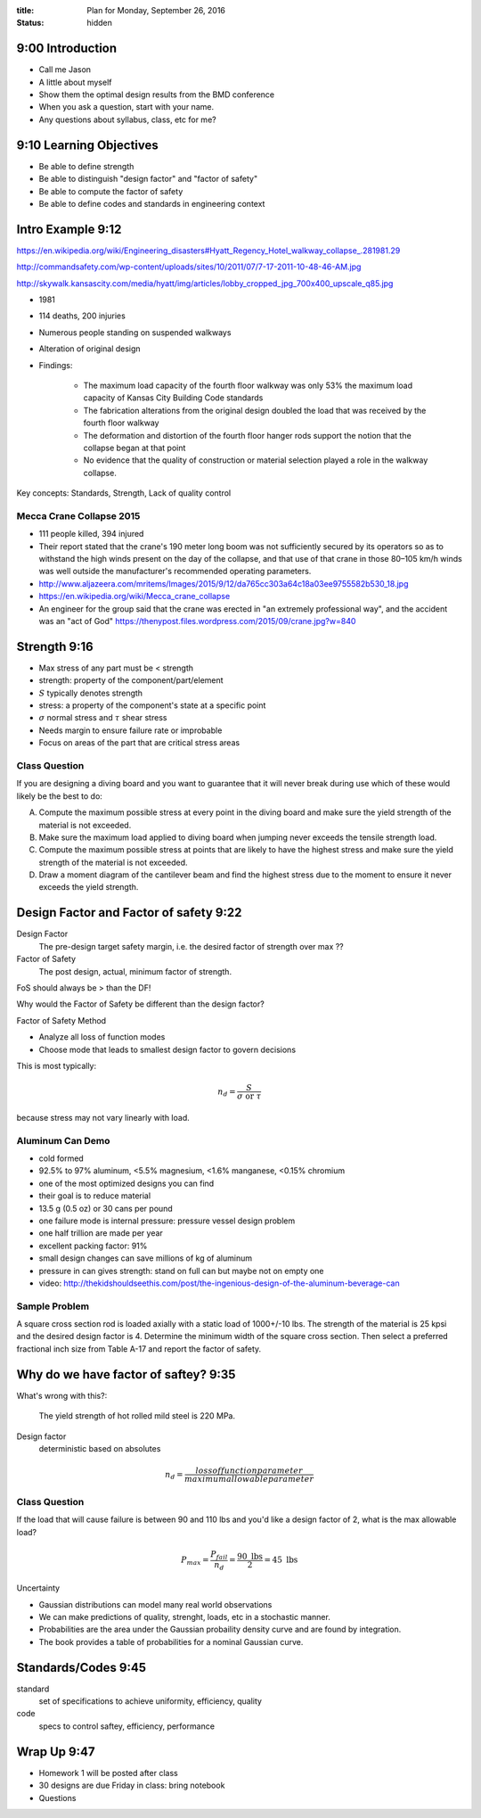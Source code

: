 :title: Plan for Monday, September 26, 2016
:status: hidden

9:00 Introduction
=================

- Call me Jason
- A little about myself
- Show them the optimal design results from the BMD conference
- When you ask a question, start with your name.
- Any questions about syllabus, class, etc for me?

9:10 Learning Objectives
========================

- Be able to define strength
- Be able to distinguish "design factor" and "factor of safety"
- Be able to compute the factor of safety
- Be able to define codes and standards in engineering context

Intro Example 9:12
==================

https://en.wikipedia.org/wiki/Engineering_disasters#Hyatt_Regency_Hotel_walkway_collapse_.281981.29

http://commandsafety.com/wp-content/uploads/sites/10/2011/07/7-17-2011-10-48-46-AM.jpg

http://skywalk.kansascity.com/media/hyatt/img/articles/lobby_cropped_jpg_700x400_upscale_q85.jpg

- 1981
- 114 deaths, 200 injuries
- Numerous people standing on suspended walkways
- Alteration of original design
- Findings:

   - The maximum load capacity of the fourth floor walkway was only 53% the
     maximum load capacity of Kansas City Building Code standards
   - The fabrication alterations from the original design doubled the load that
     was received by the fourth floor walkway
   - The deformation and distortion of the fourth floor hanger rods support the
     notion that the collapse began at that point
   - No evidence that the quality of construction or material selection played
     a role in the walkway collapse.

Key concepts: Standards, Strength, Lack of quality control

Mecca Crane Collapse 2015
-------------------------

- 111 people killed, 394 injured
- Their report stated that the crane's 190 meter long boom was not sufficiently
  secured by its operators so as to withstand the high winds present on the day
  of the collapse, and that use of that crane in those 80–105 km/h winds was
  well outside the manufacturer's recommended operating parameters.
- http://www.aljazeera.com/mritems/Images/2015/9/12/da765cc303a64c18a03ee9755582b530_18.jpg
- https://en.wikipedia.org/wiki/Mecca_crane_collapse
- An engineer for the group said that the crane was erected in "an extremely
  professional way", and the accident was an "act of God"
  https://thenypost.files.wordpress.com/2015/09/crane.jpg?w=840

Strength 9:16
=============

- Max stress of any part must be < strength
- strength: property of the component/part/element
- :math:`S` typically denotes strength
- stress: a property of the component's state at a specific point
- :math:`\sigma` normal stress and :math:`\tau` shear stress
- Needs margin to ensure failure rate or improbable
- Focus on areas of the part that are critical stress areas

Class Question
--------------

If you are designing a diving board and you want to guarantee that it will
never break during use which of these would likely be the best to do:

A. Compute the maximum possible stress at every point in the diving board and
   make sure the yield strength of the material is not exceeded.
B. Make sure the maximum load applied to diving board when jumping never
   exceeds the tensile strength load.
C. Compute the maximum possible stress at points that are likely to have the
   highest stress and make sure the yield strength of the material is not
   exceeded.
D. Draw a moment diagram of the cantilever beam and find the highest stress due
   to the moment to ensure it never exceeds the yield strength.

Design Factor and Factor of safety 9:22
=======================================

Design Factor
   The pre-design target safety margin, i.e. the desired factor of strength
   over max ??
Factor of Safety
   The post design, actual, minimum factor of strength.

FoS should always be > than the DF!

Why would the Factor of Safety be different than the design factor?

Factor of Safety Method

- Analyze all loss of function modes
- Choose mode that leads to smallest design factor to govern decisions

This is most typically:

.. math::

   n_d = \frac{S}{\sigma \textrm{ or } \tau}

because stress may not vary linearly with load.

Aluminum Can Demo
-----------------

- cold formed
- 92.5% to 97% aluminum, <5.5% magnesium, <1.6% manganese, <0.15% chromium
- one of the most optimized designs you can find
- their goal is to reduce material
- 13.5 g (0.5 oz) or 30 cans per pound
- one failure mode is internal pressure: pressure vessel design problem
- one half trillion are made per year
- excellent packing factor: 91%
- small design changes can save millions of kg of aluminum
- pressure in can gives strength: stand on full can but maybe not on empty one
- video: http://thekidshouldseethis.com/post/the-ingenious-design-of-the-aluminum-beverage-can

Sample Problem
--------------

A square cross section rod is loaded axially with a static load of 1000+/-10
lbs. The strength of the material is 25 kpsi and the desired design factor is
4. Determine the minimum width of the square cross section. Then select a
preferred fractional inch size from Table A-17 and report the factor of
safety.

Why do we have factor of saftey? 9:35
=====================================

What's wrong with this?:

   The yield strength of hot rolled mild steel is 220 MPa.

Design factor
   deterministic based on absolutes

.. math::

   n_d = \frac{loss of function parameter}{maximum allowable parameter}

Class Question
--------------

If the load that will cause failure is between 90 and 110 lbs and you'd like a
design factor of 2, what is the max allowable load?

.. math::

   P_{max} = \frac{P_{fail}}{n_d} = \frac{90 \textrm{ lbs}}{2} = 45 \textrm{ lbs}

Uncertainty

- Gaussian distributions can model many real world observations
- We can make predictions of quality, strenght, loads, etc in a stochastic
  manner.
- Probabilities are the area under the Gaussian probaility density curve and
  are found by integration.
- The book provides a table of probabilities for a nominal Gaussian curve.

Standards/Codes 9:45
====================

standard
   set of specifications to achieve uniformity, efficiency, quality
code
   specs to control saftey, efficiency, performance

Wrap Up 9:47
============

- Homework 1 will be posted after class
- 30 designs are due Friday in class: bring notebook
- Questions
